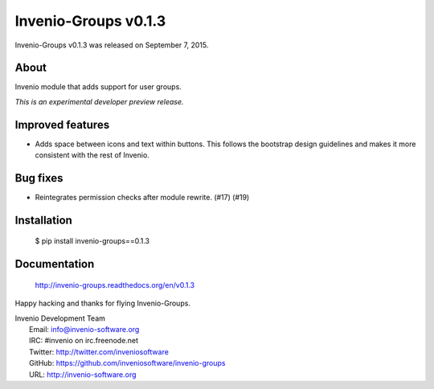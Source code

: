 =======================
 Invenio-Groups v0.1.3
=======================

Invenio-Groups v0.1.3 was released on September 7, 2015.

About
-----

Invenio module that adds support for user groups.

*This is an experimental developer preview release.*

Improved features
-----------------

- Adds space between icons and text within buttons. This follows the
  bootstrap design guidelines and makes it more consistent with the
  rest of Invenio.

Bug fixes
---------

- Reintegrates permission checks after module rewrite. (#17) (#19)

Installation
------------

   $ pip install invenio-groups==0.1.3

Documentation
-------------

   http://invenio-groups.readthedocs.org/en/v0.1.3

Happy hacking and thanks for flying Invenio-Groups.

| Invenio Development Team
|   Email: info@invenio-software.org
|   IRC: #invenio on irc.freenode.net
|   Twitter: http://twitter.com/inveniosoftware
|   GitHub: https://github.com/inveniosoftware/invenio-groups
|   URL: http://invenio-software.org
